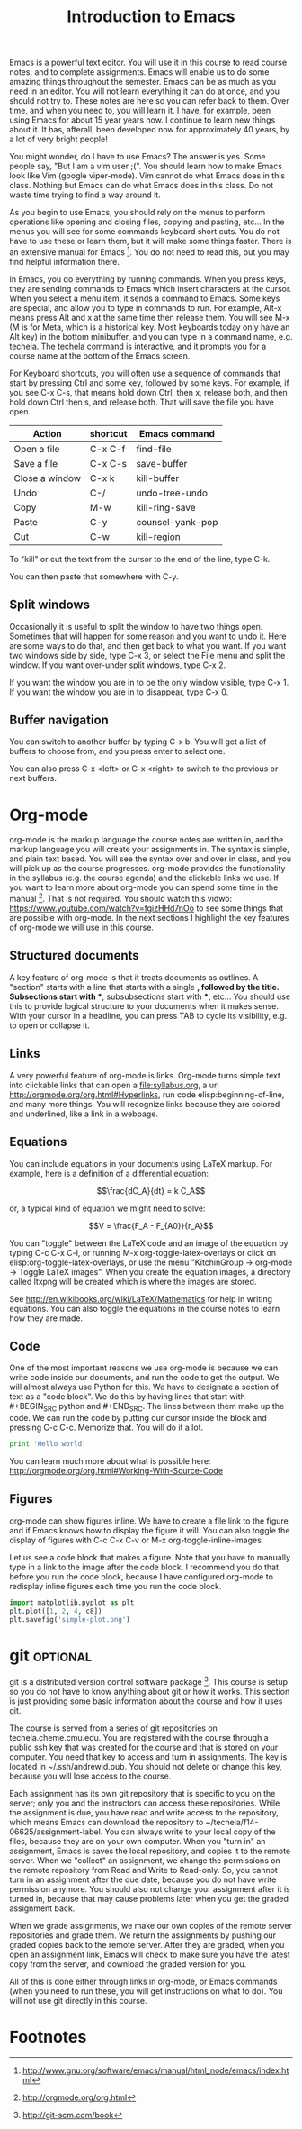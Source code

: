 #+TITLE: Introduction to Emacs
#+STARTUP: showall

Emacs is a powerful text editor. You will use it in this course to read course notes, and to complete assignments. Emacs will enable us to do some amazing things throughout the semester. Emacs can be as much as you need in an editor. You will not learn everything it can do at once, and you should not try to. These notes are here so you can refer back to them. Over time, and when you need to, you will learn it. I have, for example, been using Emacs for about 15 year years now. I continue to learn new things about it. It has, afterall, been developed now for approximately 40 years, by a lot of very bright people!

You might wonder, do I have to use Emacs? The answer is yes. Some people say, "But I am a vim user ;(". You should learn how to make Emacs look like Vim (google viper-mode). Vim cannot do what Emacs does in this class. Nothing but Emacs can do what Emacs does in this class. Do not waste time trying to find a way around it.

As you begin to use Emacs, you should rely on the menus to perform operations like opening and closing files, copying and pasting, etc... In the menus you will see for some commands keyboard short cuts. You do not have to use these or learn them, but it will make some things faster. There is an extensive manual for Emacs [fn:1]. You do not need to read this, but you may find helpful information there.

In Emacs, you do everything by running commands. When you press keys, they are sending commands to Emacs which insert characters at the cursor. When you select a menu item, it sends a command to Emacs. Some keys are special, and allow you to type in commands to run. For example, Alt-x means press Alt and x at the same time then release them. You will see M-x (M is for Meta, which is a historical key. Most keyboards today only have an Alt key) in the bottom minibuffer, and you can type in a command name, e.g. techela. The techela command is interactive, and it prompts you for a course name at the bottom of the Emacs screen.

For Keyboard shortcuts, you will often use a sequence of commands that start by pressing Ctrl and some key, followed by some keys. For example, if you see C-x C-s, that means hold down Ctrl, then x, release both, and then hold down Ctrl then s, and release both. That will save the file you have open.

| Action         | shortcut | Emacs command    |
|----------------+----------+------------------|
| Open a file    | C-x C-f  | find-file        |
| Save a file    | C-x C-s  | save-buffer      |
| Close a window | C-x k    | kill-buffer      |
| Undo           | C-/      | undo-tree-undo   |
| Copy           | M-w      | kill-ring-save   |
| Paste          | C-y      | counsel-yank-pop |
| Cut            | C-w      | kill-region      |

To "kill" or cut the text from the cursor to the end of the line, type C-k.

You can then paste that somewhere with C-y.


** Split windows

Occasionally it is useful to split the window to have two things open. Sometimes that will happen for some reason and you want to undo it. Here are some ways to do that, and then get back to what you want. If you want two windows side by side, type C-x 3, or select the File menu and split the window. If you want over-under split windows, type C-x 2.

If you want the window you are in to be the only window visible, type C-x 1. If you want the window you are in to disappear, type C-x 0.

** Buffer navigation

You can switch to another buffer by typing C-x b. You will get a list of buffers to choose from, and you press enter to select one.

You can also press C-x <left> or C-x <right> to switch to the previous or next buffers.


* Org-mode

org-mode is the markup language the course notes are written in, and the markup language you will create your assignments in. The syntax is simple, and plain text based. You will see the syntax over and over in class, and you will pick up as the course progresses. org-mode provides the functionality in the syllabus (e.g. the course agenda) and the clickable links we use. If you want to learn more about org-mode you can spend some time in the manual [fn:2]. That is not required. You should watch this vidwo: https://www.youtube.com/watch?v=fgizHHd7nOo to see some things that are possible with org-mode. In the next sections I highlight the key features of org-mode we will use in this course.

** Structured documents
A key feature of org-mode is that it treats documents as outlines. A "section" starts with a line that starts with a single *, followed by the title. Subsections start with **, subsubsections start with ***, etc... You should use this to provide logical structure to your documents when it makes sense. With your cursor in a headline, you can press TAB to cycle its visibility, e.g. to open or collapse it.

** Links
A very powerful feature of org-mode is links. Org-mode turns simple text into clickable links that can open a file:syllabus.org, a url http://orgmode.org/org.html#Hyperlinks, run code elisp:beginning-of-line, and many more things. You will recognize links because they are colored and underlined, like a link in a webpage.

** Equations
You can include equations in your documents using LaTeX markup. For example, here is a definition of a differential equation:

\[\frac{dC_A}{dt} = k C_A\]

or, a typical kind of equation we might need to solve:

\[V = \frac{F_A - F_{A0}}{r_A}\]

You can "toggle" between the LaTeX code and an image of the equation by typing C-c C-x C-l, or running M-x org-toggle-latex-overlays or click on elisp:org-toggle-latex-overlays, or use the menu "KitchinGroup -> org-mode -> Toggle LaTeX images". When you create the equation images, a directory called ltxpng will be created which is where the images are stored.

See http://en.wikibooks.org/wiki/LaTeX/Mathematics for help in writing equations. You can also toggle the equations in the course notes to learn how they are made.

** Code
One of the most important reasons we use org-mode is because we can write code inside our documents, and run the code to get the output. We will almost always use Python for this. We have to designate a section of text as a "code block". We do this by having lines that start with #+BEGIN_SRC python and #+END_SRC. The lines between them make up the code. We can run the code by putting our cursor inside the block and pressing C-c C-c. Memorize that. You will do it a lot.

#+BEGIN_SRC python
print 'Hello world'
#+END_SRC

#+RESULTS:
: Hello world

You can learn much more about what is possible here: http://orgmode.org/org.html#Working-With-Source-Code

** Figures
org-mode can show figures inline. We have to create a file link to the figure, and if Emacs knows how to display the figure it will. You can also toggle the display of figures with C-c C-x C-v or M-x org-toggle-inline-images.

Let us see a code block that makes a figure. Note that you have to manually type in a link to the image after the code block. I recommend you do that before you run the code block, because I have configured org-mode to redisplay inline figures each time you run the code block. 

#+BEGIN_SRC python
import matplotlib.pyplot as plt
plt.plot([1, 2, 4, c8])
plt.savefig('simple-plot.png')
#+END_SRC

#+RESULTS:

[[./simple-plot.png]]


* git								   :optional:
git is a distributed version control software package [fn:3]. This course is setup so you do not have to know anything about git or how it works. This section is just providing some basic information about the course and how it uses git. 

The course is served from a series of git repositories on techela.cheme.cmu.edu. You are registered with the course through a public ssh key that was created for the course and that is stored on your computer. You need that key to access and turn in assignments. The key is located in ~/.ssh/andrewid.pub. You should not delete or change this key, because you will lose access to the course.
 
Each assignment has its own git repository that is specific to you on the server; only you and the instructors can access these repositories. While the assignment is due, you have read and write access to the repository, which means Emacs can download the repository to ~/techela/f14-06625/assignment-label. You can always write to your local copy of the files, because they are on your own computer. When you "turn in" an assignment, Emacs is saves the local repository, and copies it to the remote server. When we "collect" an assignment, we change the permissions on the remote repository from Read and Write to Read-only. So, you cannot turn in an assignment after the due date, because you do not have write permission anymore. You should also not change your assignment after it is turned in, because that may cause problems later when you get the graded assignment back.

When we grade assignments, we make our own copies of the remote server repositories and grade them. We return the assignments by pushing our graded copies back to the remote server. After they are graded, when you  open an assignment link, Emacs will check to make sure you have the latest copy from the server, and download the graded version for you.

All of this is done either through links in org-mode, or Emacs commands (when you need to run these, you will get instructions on what to do). You will not use git directly in this course. 

* Footnotes

[fn:1] http://www.gnu.org/software/emacs/manual/html_node/emacs/index.html

[fn:2] http://orgmode.org/org.html

[fn:3] http://git-scm.com/book


